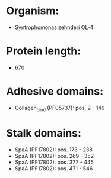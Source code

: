 * Organism:
- Syntrophomonas zehnderi OL-4
* Protein length:
- 670
* Adhesive domains:
- Collagen_bind (PF05737): pos. 2 - 149
* Stalk domains:
- SpaA (PF17802): pos. 173 - 238
- SpaA (PF17802): pos. 269 - 352
- SpaA (PF17802): pos. 377 - 445
- SpaA (PF17802): pos. 471 - 546

